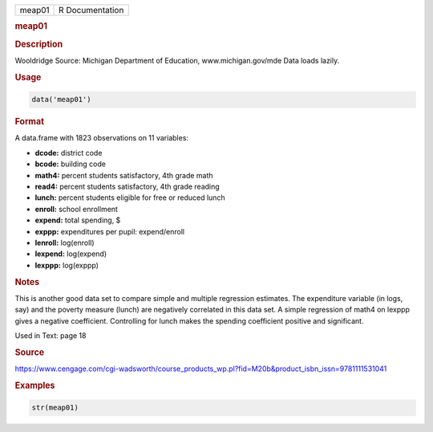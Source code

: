 .. container::

   ====== ===============
   meap01 R Documentation
   ====== ===============

   .. rubric:: meap01
      :name: meap01

   .. rubric:: Description
      :name: description

   Wooldridge Source: Michigan Department of Education,
   www.michigan.gov/mde Data loads lazily.

   .. rubric:: Usage
      :name: usage

   .. code:: R

      data('meap01')

   .. rubric:: Format
      :name: format

   A data.frame with 1823 observations on 11 variables:

   -  **dcode:** district code

   -  **bcode:** building code

   -  **math4:** percent students satisfactory, 4th grade math

   -  **read4:** percent students satisfactory, 4th grade reading

   -  **lunch:** percent students eligible for free or reduced lunch

   -  **enroll:** school enrollment

   -  **expend:** total spending, $

   -  **exppp:** expenditures per pupil: expend/enroll

   -  **lenroll:** log(enroll)

   -  **lexpend:** log(expend)

   -  **lexppp:** log(exppp)

   .. rubric:: Notes
      :name: notes

   This is another good data set to compare simple and multiple
   regression estimates. The expenditure variable (in logs, say) and the
   poverty measure (lunch) are negatively correlated in this data set. A
   simple regression of math4 on lexppp gives a negative coefficient.
   Controlling for lunch makes the spending coefficient positive and
   significant.

   Used in Text: page 18

   .. rubric:: Source
      :name: source

   https://www.cengage.com/cgi-wadsworth/course_products_wp.pl?fid=M20b&product_isbn_issn=9781111531041

   .. rubric:: Examples
      :name: examples

   .. code:: R

       str(meap01)

